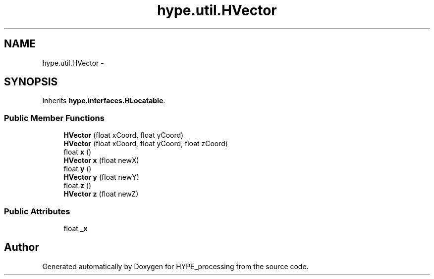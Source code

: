 .TH "hype.util.HVector" 3 "Mon May 20 2013" "HYPE_processing" \" -*- nroff -*-
.ad l
.nh
.SH NAME
hype.util.HVector \- 
.SH SYNOPSIS
.br
.PP
.PP
Inherits \fBhype\&.interfaces\&.HLocatable\fP\&.
.SS "Public Member Functions"

.in +1c
.ti -1c
.RI "\fBHVector\fP (float xCoord, float yCoord)"
.br
.ti -1c
.RI "\fBHVector\fP (float xCoord, float yCoord, float zCoord)"
.br
.ti -1c
.RI "float \fBx\fP ()"
.br
.ti -1c
.RI "\fBHVector\fP \fBx\fP (float newX)"
.br
.ti -1c
.RI "float \fBy\fP ()"
.br
.ti -1c
.RI "\fBHVector\fP \fBy\fP (float newY)"
.br
.ti -1c
.RI "float \fBz\fP ()"
.br
.ti -1c
.RI "\fBHVector\fP \fBz\fP (float newZ)"
.br
.in -1c
.SS "Public Attributes"

.in +1c
.ti -1c
.RI "float \fB_x\fP"
.br
.in -1c

.SH "Author"
.PP 
Generated automatically by Doxygen for HYPE_processing from the source code\&.
